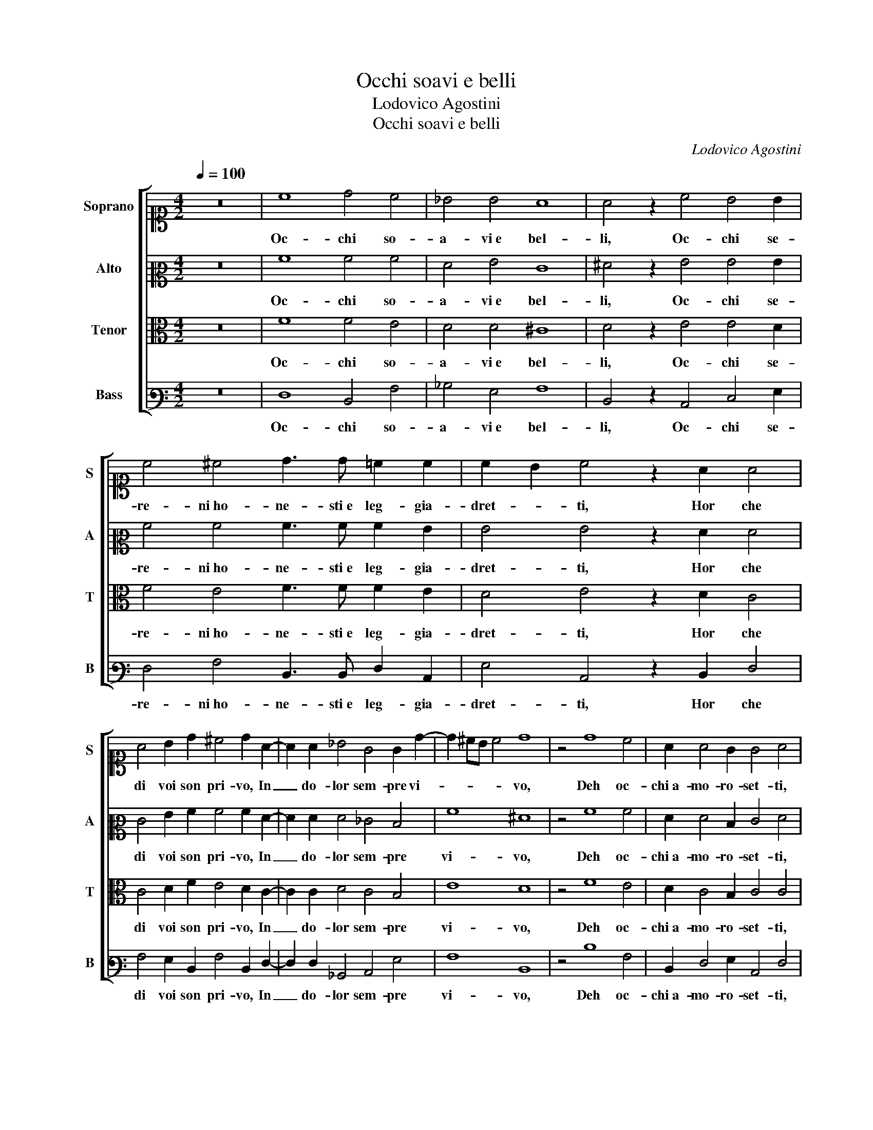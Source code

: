 X:1
T:Occhi soavi e belli
T:Lodovico Agostini
T:Occhi soavi e belli
C:Lodovico Agostini
%%score [ 1 2 3 4 ]
L:1/8
Q:1/4=100
M:4/2
K:C
V:1 alto1 nm="Soprano" snm="S"
V:2 alto2 nm="Alto" snm="A"
V:3 alto nm="Tenor" snm="T"
V:4 bass3 nm="Bass" snm="B"
V:1
 z16 | c8 d4 c4 | _B4 B4 A8 | A4 z2 c4 B4 B2 | c4 ^c4 d3 d =c2 c2 | c2 B2 c4 z2 A2 A4 | %6
w: |Oc- chi so-|a- vi e bel-|li, Oc- chi se-|re- ni ho- ne- sti e leg- gia-|dret- * ti, Hor che|
 A4 B2 d2 ^c4 d2 A2- | A2 A2 _B4 G4 G2 d2- | d2 ^cB c4 d8 | z4 d8 c4 | A2 A4 G2 G4 A4 | %11
w: di voi son pri- vo, In|_ do- lor sem- pre vi-|* * * * vo,|Deh oc-|chi a- mo- ro- set- ti,|
 z2 c4 c2 c4 B2 A2 | A6 A2 ^G4 A4 | G8 G4 z2 A2 | A4 B4 z2 A4 A2- | A2 B2 c4 c2 c2 c4 | %16
w: Poi che pri- va di|voi sen muor mia|vi- ta, Tor-|na- te, oc- chi|_ tor- na- te, tor- na-|
 c4 _B2 A2 A4 A4 | z2 A2 A4 B4 z2 A2- | A2 A4 B2 c4 c2 c2 | c4 c4 B2 d2 ^c4 | d16 |] %21
w: te a dar- le a- i- ta,|Tor- na- te, oc-|* chi tor- na- te, tor-|na- te a dar- le a- i-|ta.|
V:2
 z16 | A8 A4 A4 | F4 G4 E8 | ^F4 z2 G4 G4 G2 | A4 A4 A3 A A2 G2 | G4 G4 z2 F2 F4 | %6
w: |Oc- chi so-|a- vi e bel-|li, Oc- chi se-|re- ni ho- ne- sti e leg- gia-|dret- ti, Hor che|
 E4 G2 A2 A4 A2 F2- | F2 F2 F4 _E4 D4 | A8 ^F8 | z4 A8 A4 | F2 F4 D2 E4 F4 | z2 A4 A2 G4 G2 F2 | %12
w: di voi son pri- vo, In|_ do- lor sem- pre|vi- vo,|Deh oc-|chi a- mo- ro- set- ti,|Poi che pri- va di|
 E6 E2 E4 D4 | D8 E4 z2 F2 | ^F4 G4 z2 E4 F2- | F2 G2 A4 G2 G2 A4 | A4 G2 F2 E4 ^F4 | %17
w: voi sen muor mia|vi- ta, Tor-|na- te, oc- chi|_ tor- na- te, tor- na-|te a dar- le a- i- ta,|
 z2 F2 ^F4 G4 z2 E2- | E2 ^F4 G2 A4 G2 G2 | A4 A4 G2 A2 A4 | ^F16 |] %21
w: Tor- na- te, oc-|* chi tor- na- te, tor-|na- te a dar- le a- i-|ta.|
V:3
 z16 | F8 F4 E4 | D4 D4 ^C8 | D4 z2 E4 E4 D2 | F4 E4 F3 F F2 E2 | D4 E4 z2 D2 C4 | %6
w: |Oc- chi so-|a- vi e bel-|li, Oc- chi se-|re- ni ho- ne- sti e leg- gia-|dret- ti, Hor che|
 C4 D2 F2 E4 D2 C2- | C2 C2 D4 C4 B,4 | E8 D8 | z4 F8 E4 | D2 C4 B,2 C4 C4 | z2 F4 F2 E4 D2 D2 | %12
w: di voi son pri- vo, In|_ do- lor sem- pre|vi- vo,|Deh oc-|chi a- mo- ro- set- ti,|Poi che pri- va di|
 C6 C2 B,4 A,4 | B,8 C4 z2 C2 | D4 D4 z2 ^C4 D2- | D2 D2 F4 E2 E2 E4 | F4 D2 D2 ^C4 D4 | %17
w: voi sen muor mia|vi- ta, Tor-|na- te, oc- chi|_ tor- na- te, tor- na-|te a dar- le a- i- ta,|
 z2 C2 D4 D4 z2 ^C2- | C2 D4 D2 F4 E2 E2 | E4 F4 D2 F2 E4 | D16 |] %21
w: Tor- na- te, oc-|* chi tor- na- te, tor-|na- te a dar- le a- i-|ta.|
V:4
 z16 | F,8 D,4 A,4 | _B,4 G,4 A,8 | D,4 z2 C,4 E,4 G,2 | F,4 A,4 D,3 D, F,2 C,2 | %5
w: |Oc- chi so-|a- vi e bel-|li, Oc- chi se-|re- ni ho- ne- sti e leg- gia-|
 G,4 C,4 z2 D,2 F,4 | A,4 G,2 D,2 A,4 D,2 F,2- | F,2 F,2 _B,,4 C,4 G,4 | A,8 D,8 | z4 D8 A,4 | %10
w: dret- ti, Hor che|di voi son pri- vo, In|_ do- lor sem- pre|vi- vo,|Deh oc-|
 D,2 F,4 G,2 C,4 F,4 | z2 F,4 F,2 C,4 G,2 D,2 | A,6 A,2 E,4 ^F,4 | G,8 C,4 z2 F,2 | %14
w: chi a- mo- ro- set- ti,|Poi che pri- va di|voi sen muor mia|vi- ta, Tor-|
 D,4 G,4 z2 A,4 D,2- | D,2 G,2 F,4 C,2 C2 A,4 | F,4 G,2 D,2 A,4 D,4 | z2 F,2 D,4 G,4 z2 A,2- | %18
w: na- te, oc- chi|_ tor- na- te, tor- na-|te a dar- le a- i- ta,|Tor- na- te, oc-|
 A,2 D,4 G,2 F,4 C,2 C2 | A,4 F,4 G,2 D,2 A,4 | D,16 |] %21
w: * chi tor- na- te, tor-|na- te a dar- le a- i-|ta.|


